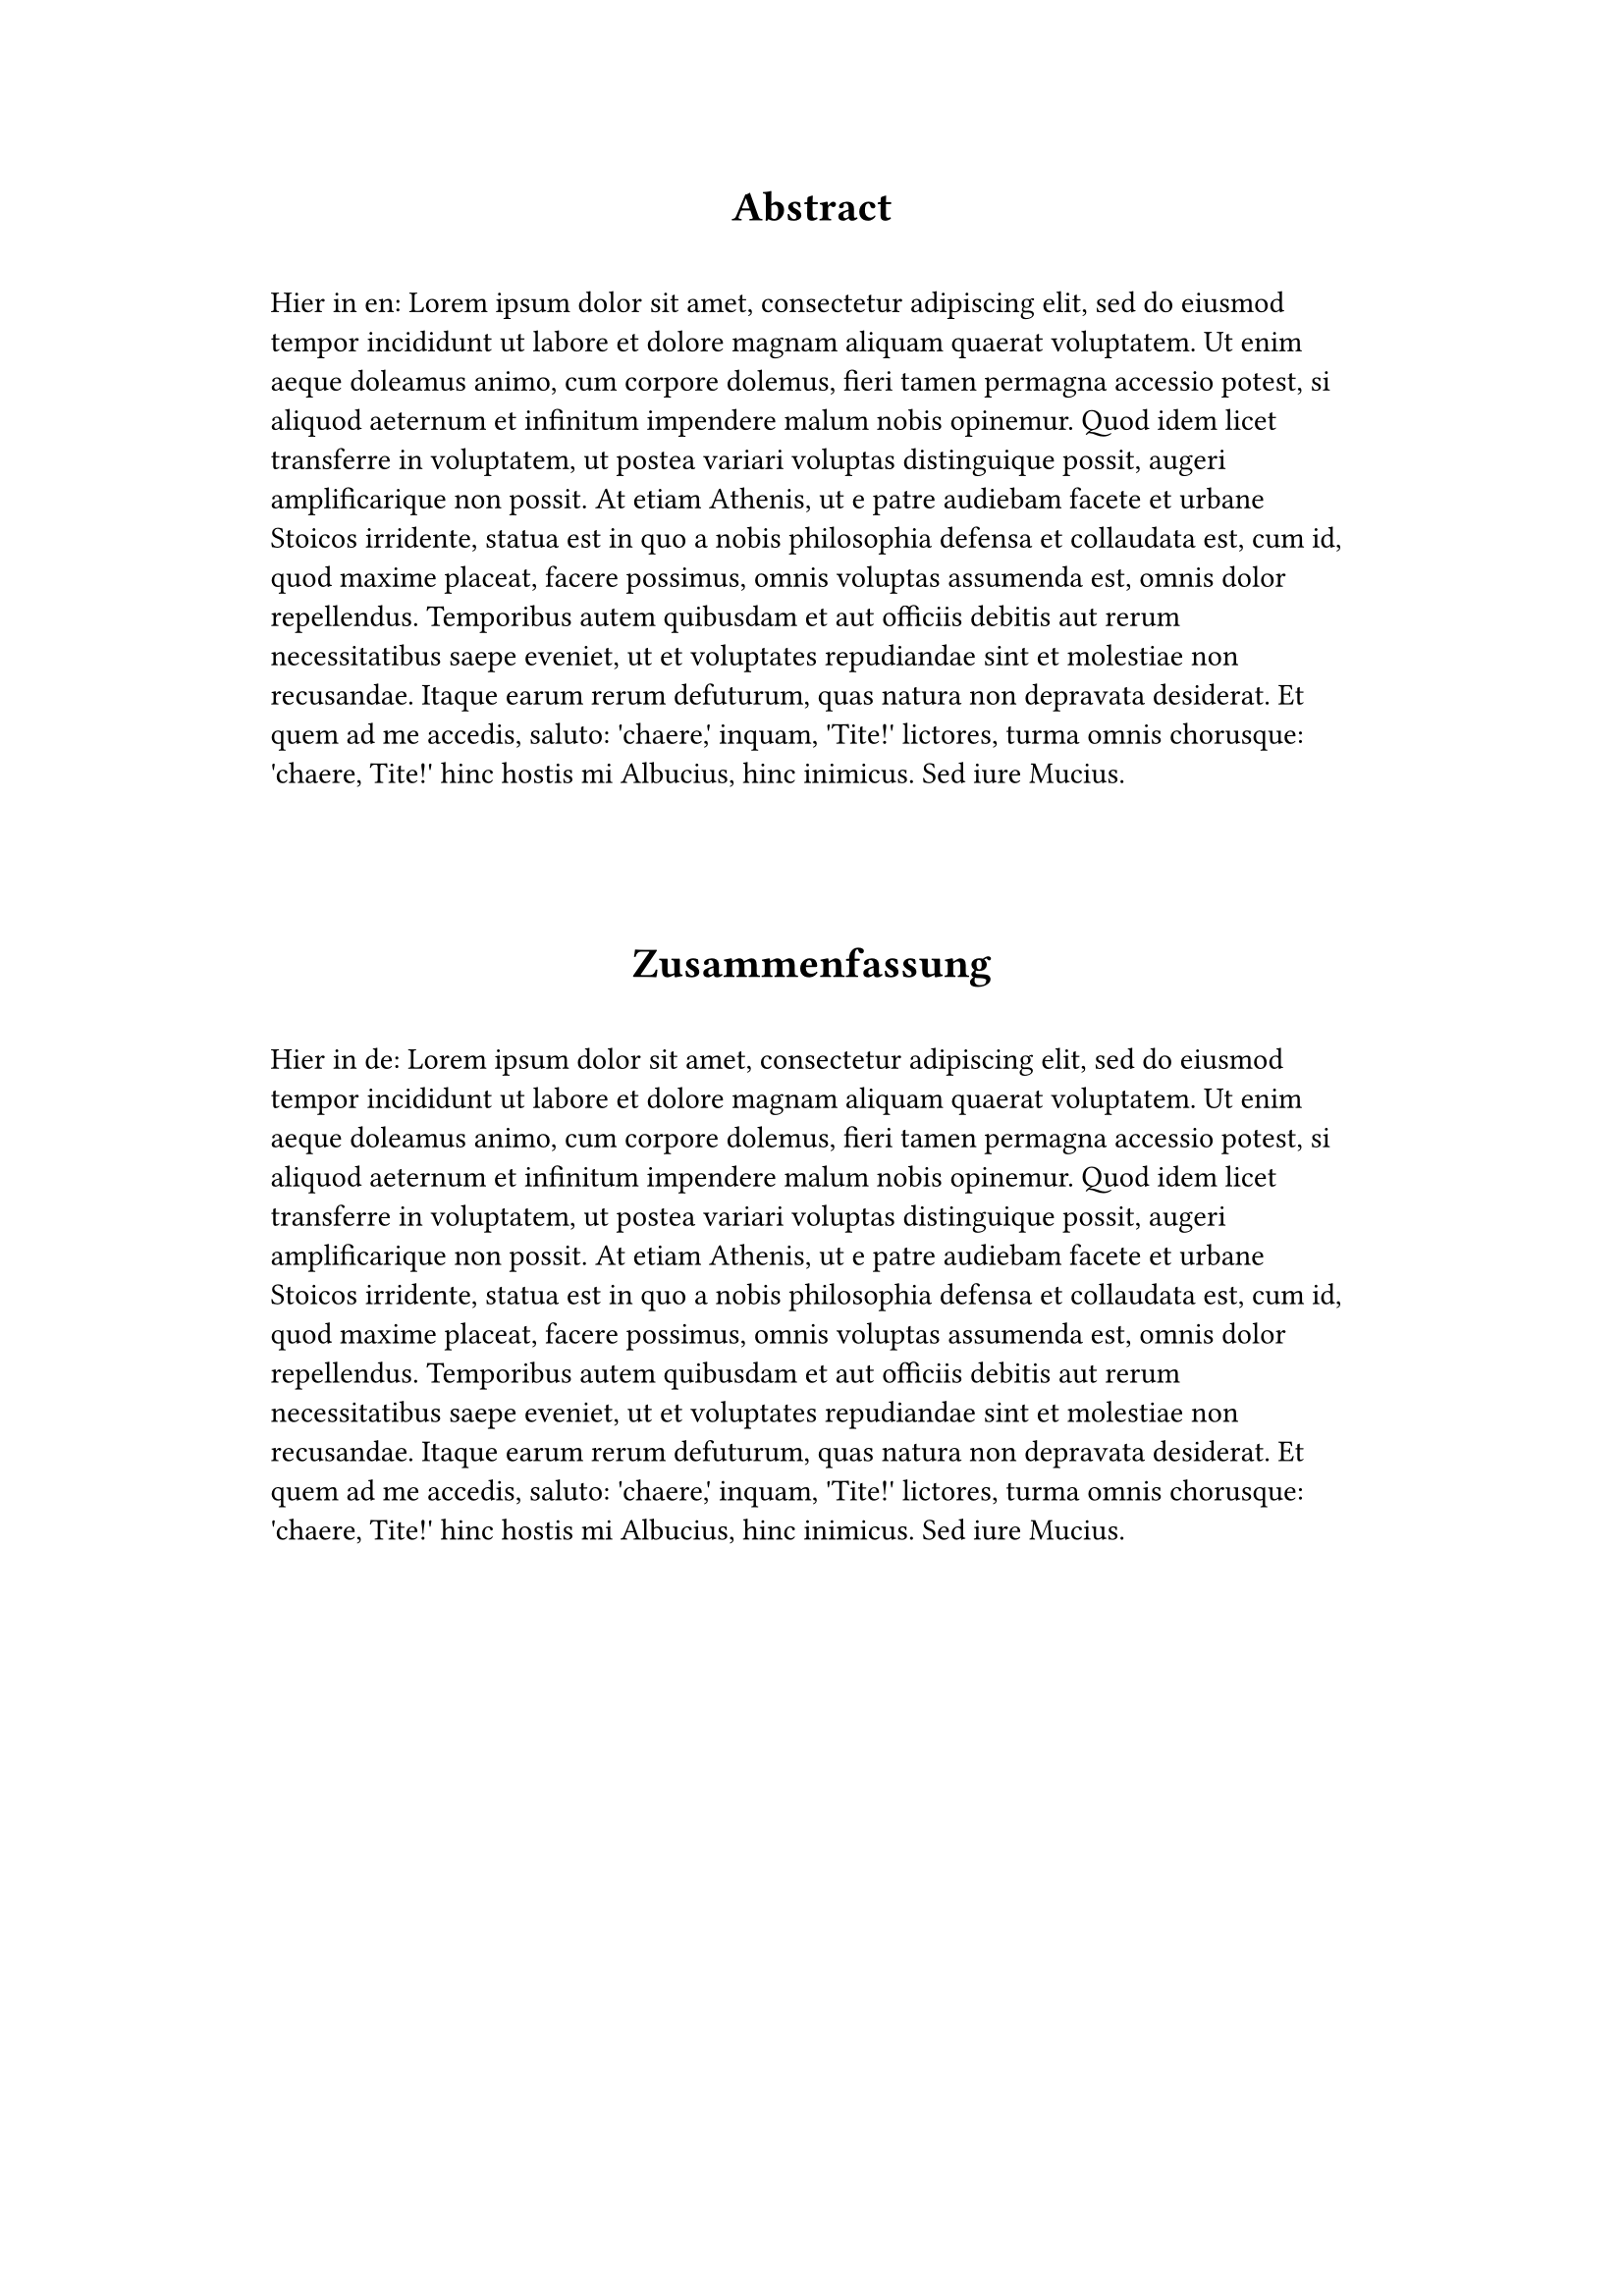 // ABSTRACT in `en` and `de`

#set quote(block: true)
#show quote: set pad(right: 10mm, left: 10mm)

#let value = context text.lang

#align(center)[= Abstract]
#quote()[    
  Hier in #value:
  #lorem(150)
]
 
\
\

#text(lang: "de")[
  #align(center)[= Zusammenfassung]
  #quote()[
    Hier in #value:             
    #lorem(150)
  ]
]
